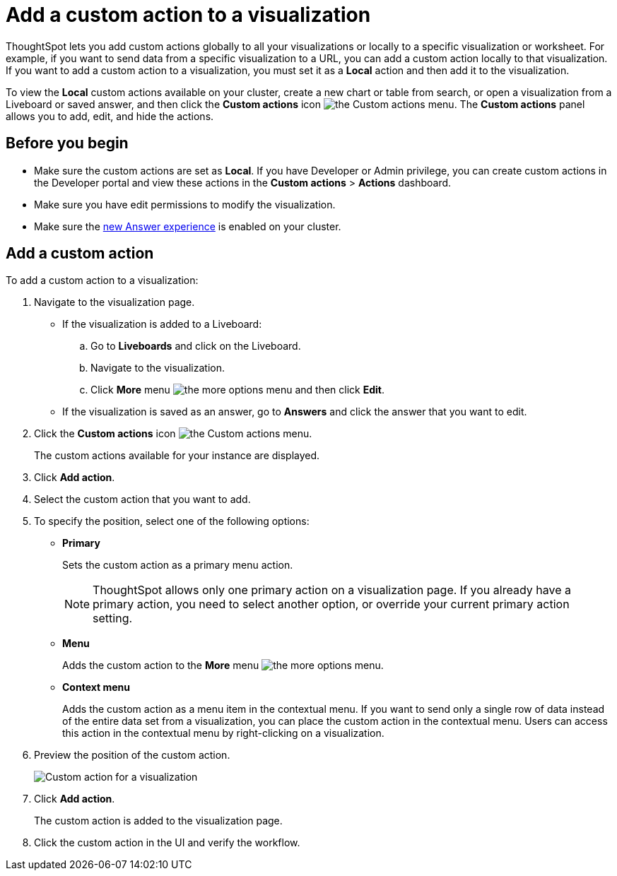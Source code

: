 = Add a custom action to a visualization

:page-title: Actions customization
:page-pageid: add-action-viz
:page-description: Add custom actions

ThoughtSpot lets you add custom actions globally to all your visualizations or locally to a specific visualization or worksheet. For example, if you want to send data from a specific visualization to a URL, you can add a custom action locally to that visualization. If you want to add a custom action to a visualization, you must set it as a *Local* action and then add it to the visualization. 

To view the *Local* custom actions available on your cluster, create a new chart or table from search, or open a visualization from a Liveboard or saved answer, and then click the *Custom actions* icon image:./images/custom-action-icon.png[the Custom actions menu]. The *Custom actions* panel allows you to add, edit, and hide the actions.
 
== Before you begin

* Make sure the custom actions are set as *Local*. If you have Developer or Admin privilege, you can create custom actions in the Developer portal and view these actions in the *Custom actions* > *Actions* dashboard.
* Make sure you have edit permissions to modify the visualization.
* Make sure the link:https://cloud-docs.thoughtspot.com/admin/ts-cloud/new-answer-experience[new Answer experience, window=_blank] is enabled on your cluster.

[#addCustomActionToViz]
== Add a custom action

To add a custom action to a visualization:

. Navigate to the visualization page.

* If the visualization is added to a Liveboard:
+
.. Go to *Liveboards* and click on the Liveboard.
.. Navigate to the visualization.
.. Click **More** menu image:./images/icon-more-10px.png[the more options menu] and then click *Edit*.

* If the visualization is saved as an answer, go to *Answers* and click the answer that you want to edit.

. Click the *Custom actions* icon image:./images/custom-action-icon.png[the Custom actions menu].
+
The custom actions available for your instance are displayed.

. Click *Add action*.
. Select the custom action that you want to add.
. To specify the position, select one of the following options:
* *Primary*
+
Sets the custom action as a primary menu action.
+

+
[NOTE]
====
ThoughtSpot allows only one primary action on a visualization page. If you already have a primary action, you need to select another option, or override your current primary action setting.
====

* *Menu*
+
Adds the custom action to the  **More** menu image:./images/icon-more-10px.png[the more options menu].

* *Context menu*
+
Adds the custom action as a menu item in the contextual menu. If you want to send only a single row of data instead of the entire data set from a visualization, you can place the custom action in the contextual menu. Users can access this action in the contextual menu by right-clicking on a visualization.

+
////
+
[NOTE]
====
The ThoughtSpot Developer portal allows developers to set a custom action to make it appear only in the contextual menu. If the *Only allow in context menu* setting is enabled for a custom action in the Developer portal, ThoughtSpot users cannot modify the position of this action on visualization pages.
====
////


. Preview  the position of the custom action.
+
image::./images/custom-action-viz.png[Custom action for a visualization]

. Click *Add action*.
+
The custom action is added to the visualization page.

. Click the custom action in the UI and verify the workflow.

